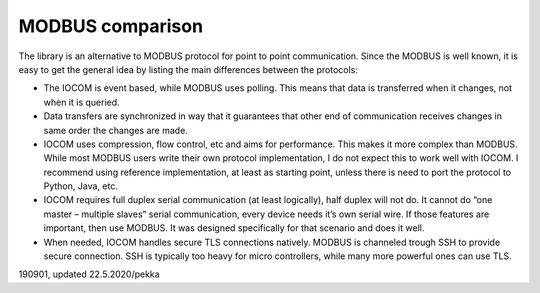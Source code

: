 ﻿MODBUS comparison
====================
The library is an alternative to MODBUS protocol for point to point communication. Since the MODBUS
is well known, it is easy to get the general idea by listing the main differences between the protocols:

* The IOCOM is event based, while MODBUS uses polling. This means that data is transferred when it 
  changes, not when it is queried.
* Data transfers are synchronized in way that it guarantees that other end of communication receives 
  changes in same order the changes are made. 
* IOCOM uses compression, flow control, etc and aims for performance. This makes it more complex than
  MODBUS. While most MODBUS users write their own protocol implementation, I do not expect this to work
  well with IOCOM. I recommend using reference implementation, at least as starting point, unless there
  is need to port the protocol to Python, Java, etc. 
* IOCOM requires full duplex serial communication (at least logically), half duplex will not do. 
  It cannot do “one master – multiple slaves” serial communication, every device needs it’s own serial
  wire. If those features are important, then use MODBUS. It was designed specifically for that scenario
  and does it well.
* When needed, IOCOM handles secure TLS connections natively. MODBUS is channeled trough SSH to provide
  secure connection. SSH is typically too heavy for micro controllers, while many more powerful ones
  can use TLS. 


190901, updated 22.5.2020/pekka
